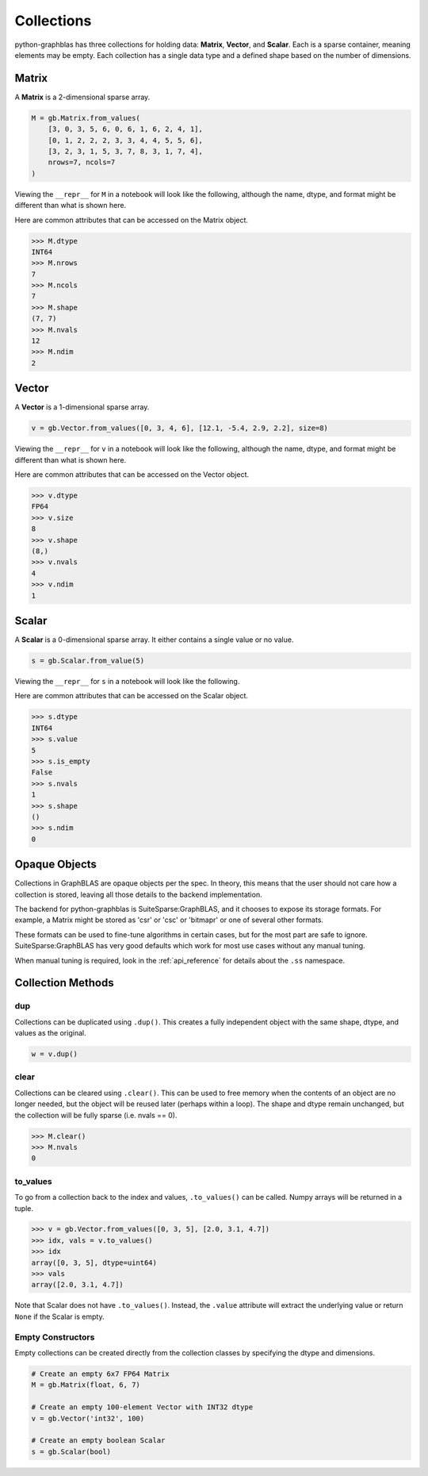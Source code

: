 
Collections
===========

python-graphblas has three collections for holding data: **Matrix**, **Vector**, and **Scalar**.
Each is a sparse container, meaning elements may be empty. Each collection has a single data type
and a defined shape based on the number of dimensions.

Matrix
------

A **Matrix** is a 2-dimensional sparse array.

.. code-block:: python

    M = gb.Matrix.from_values(
        [3, 0, 3, 5, 6, 0, 6, 1, 6, 2, 4, 1],
        [0, 1, 2, 2, 2, 3, 3, 4, 4, 5, 5, 6],
        [3, 2, 3, 1, 5, 3, 7, 8, 3, 1, 7, 4],
        nrows=7, ncols=7
    )

Viewing the ``__repr__`` for ``M`` in a notebook will look like the following, although
the name, dtype, and format might be different than what is shown here.

.. image:: ../_static/img/repr-matrix.png

Here are common attributes that can be accessed on the Matrix object.

.. code-block:: python

    >>> M.dtype
    INT64
    >>> M.nrows
    7
    >>> M.ncols
    7
    >>> M.shape
    (7, 7)
    >>> M.nvals
    12
    >>> M.ndim
    2

Vector
------

A **Vector** is a 1-dimensional sparse array.

.. code-block:: python

    v = gb.Vector.from_values([0, 3, 4, 6], [12.1, -5.4, 2.9, 2.2], size=8)

Viewing the ``__repr__`` for ``v`` in a notebook will look like the following, although
the name, dtype, and format might be different than what is shown here.

.. image:: ../_static/img/repr-vector.png

Here are common attributes that can be accessed on the Vector object.

.. code-block:: python

    >>> v.dtype
    FP64
    >>> v.size
    8
    >>> v.shape
    (8,)
    >>> v.nvals
    4
    >>> v.ndim
    1

Scalar
------

A **Scalar** is a 0-dimensional sparse array. It either contains a single value
or no value.

.. code-block:: python

    s = gb.Scalar.from_value(5)

Viewing the ``__repr__`` for ``s`` in a notebook will look like the following.

.. image:: ../_static/img/repr-scalar.png

Here are common attributes that can be accessed on the Scalar object.

.. code-block:: python

    >>> s.dtype
    INT64
    >>> s.value
    5
    >>> s.is_empty
    False
    >>> s.nvals
    1
    >>> s.shape
    ()
    >>> s.ndim
    0

Opaque Objects
--------------

Collections in GraphBLAS are opaque objects per the spec. In theory, this means that the user should not
care how a collection is stored, leaving all those details to the backend implementation.

The backend for python-graphblas is SuiteSparse:GraphBLAS, and it chooses to expose its storage formats.
For example, a Matrix might be stored as 'csr' or 'csc' or 'bitmapr' or one of several other formats.

These formats can be used to fine-tune algorithms in certain cases, but for the most part are safe to ignore.
SuiteSparse:GraphBLAS has very good defaults which work for most use cases without any manual tuning.

When manual tuning is required, look in the :ref:`api_reference` for details about the ``.ss`` namespace.

Collection Methods
------------------

dup
~~~

Collections can be duplicated using ``.dup()``. This creates a fully independent object with
the same shape, dtype, and values as the original.

.. code-block:: python

    w = v.dup()

clear
~~~~~

Collections can be cleared using ``.clear()``. This can be used to free memory when the contents
of an object are no longer needed, but the object will be reused later (perhaps within a loop).
The shape and dtype remain unchanged, but the collection will be fully sparse (i.e. nvals == 0).

.. code-block:: python

    >>> M.clear()
    >>> M.nvals
    0

to_values
~~~~~~~~~

To go from a collection back to the index and values, ``.to_values()`` can be called. Numpy arrays
will be returned in a tuple.

.. code-block:: python

    >>> v = gb.Vector.from_values([0, 3, 5], [2.0, 3.1, 4.7])
    >>> idx, vals = v.to_values()
    >>> idx
    array([0, 3, 5], dtype=uint64)
    >>> vals
    array([2.0, 3.1, 4.7])

Note that Scalar does not have ``.to_values()``. Instead, the ``.value`` attribute will extract
the underlying value or return ``None`` if the Scalar is empty.

Empty Constructors
~~~~~~~~~~~~~~~~~~

Empty collections can be created directly from the collection classes by specifying the dtype and dimensions.

.. code-block:: python

    # Create an empty 6x7 FP64 Matrix
    M = gb.Matrix(float, 6, 7)

    # Create an empty 100-element Vector with INT32 dtype
    v = gb.Vector('int32', 100)

    # Create an empty boolean Scalar
    s = gb.Scalar(bool)
